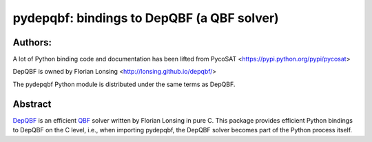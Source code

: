===========================================
pydepqbf: bindings to DepQBF (a QBF solver)
===========================================

Authors:
--------
A lot of Python binding code and documentation has been lifted from PycoSAT
<https://pypi.python.org/pypi/pycosat>

DepQBF is owned by Florian Lonsing <http://lonsing.github.io/depqbf/>

The pydepqbf Python module is distributed under the same terms as DepQBF.

Abstract
--------

`DepQBF <http://lonsing.github.io/depqbf/>`_ is an efficient
`QBF <https://en.wikipedia.org/wiki/True_quantified_Boolean_formula>`_ solver
written by Florian Lonsing in pure C.
This package provides efficient Python bindings to DepQBF on the C level,
i.e., when importing pydepqbf, the DepQBF solver becomes part of the
Python process itself.

